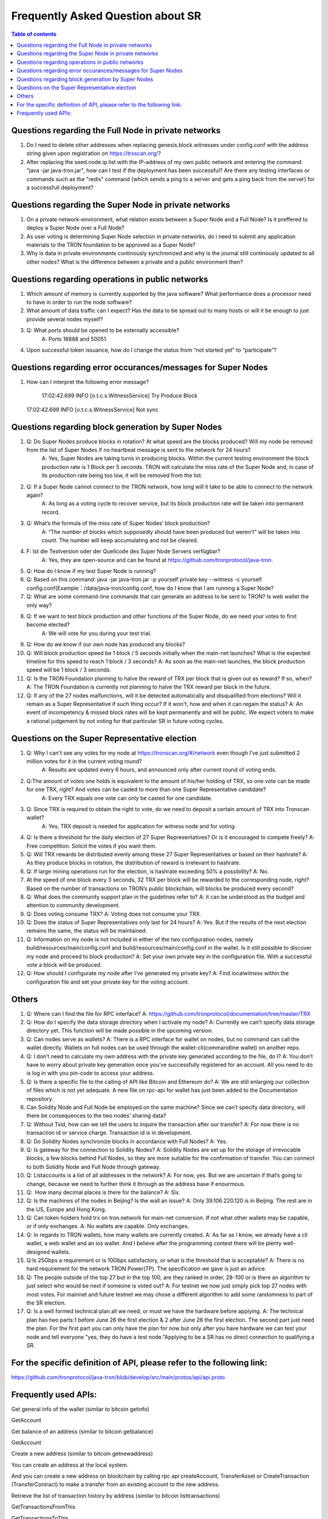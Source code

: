 ==================================
Frequently Asked Question about SR
==================================

.. contents:: Table of contents
    :depth: 1
    :local:

Questions regarding the Full Node in private networks
----------------------------------------------

1. Do I need to delete other addresses when replacing genesis.block.witnesses under config.conf with the address string given upon registration on https://trxscan.org/?

2. After replacing the seed.node.ip.list with the IP-address of my own public network and entering the command "java -jar java-tron.jar", how can I test if the deployment has been successful? Are there any testing interfaces or commands such as the "redis" command (which sends a ping to a server and gets a ping back from the server) for a successfull deployment?

Questions regarding the Super Node in private networks
-----------------------------------------------

1. On a private network-environment, what relation exists between a Super Node and a Full Node? Is it preffered to deploy a Super Node over a Full Node?

2. As user voting is determining Super Node selection in private networks, do i need to submit any application materials to the TRON foundation to be approved as a Super Node?

3. Why is data in private environments continously synchronized and why is the journal still continously updated to all other nodes? What is the difference between a private and a public environment then?

Questions regarding operations in public networks
-----------------------------------------

1. Which amount of memory is currently supported by the java software? What performance does a processor need to have in order to run the node software?

2. What amount of data traffic can I expect? Has the data to be spread out to many hosts or will it be enough to just provide several nodes myself?

3. Q: What ports should be opened to be externally accessible? 
    A: Ports 18888 and 50051.

4. Upon successful token issuance, how do I change the status from “not started yet” to “participate”?

Questions regarding error occurances/messages for Super Nodes
-----------------------------------------

1. How can I interpret the following error message?
    
    17:02:42.699 INFO [o.t.c.s.WitnessService] Try Produce Block  17:02:42.699 INFO [o.t.c.s.WitnessService] Not sync 

Questions regarding block generation by Super Nodes
-----------------------------------------

1. Q: Do Super Nodes produce blocks in rotation? At what speed are the blocks produced? Will my node be removed from the list of Super Nodes if no heartbeat message is sent to the network for 24 hours? 
    A: Yes, Super Nodes are taking turns in producing blocks. Within the current testing environment the block production rate is 1 Block per 5 seconds. TRON will calculate the miss rate of the Super Node and, in case of its production rate being too low, it will be removed from the list.

2. Q: If a Super Node cannot connect to the TRON network, how long will it take to be able to connect to the network again? 
    A: As long as a voting cycle to recover service, but its block production rate will be taken into permanent record.

3. Q: What’s the formula of the miss rate of Super Nodes’ block production? 
    A: “The number of blocks which supposedly should have been produced but weren’t” will be taken into count. The number will keep accumulating and not be cleared.

4. F: Ist die Testversion oder der Quellcode des Super Node Servers verfügbar? 
    A: Yes, they are open-source and can be found at https://github.com/tronprotocol/java-tron.

5. Q: How do I know if my test Super Node is running?

6. Q: Based on this command: java -jar java-tron.jar -p yourself private key --witness -c yourself config.conf(Example：/data/java-tron/config.conf, how do I know that I am running a Super Node?

7. Q: What are some command-line commands that can generate an address to be sent to TRON? Is web wallet the only way?

8. Q: If we want to test block production and other functions of the Super Node, do we need your votes to first become elected? 
    A: We will vote for you during your test trial.

9. Q: How do we know if our own node has produced any blocks? 

10. Q: Will block production speed be 1 block / 5 seconds initially when the main-net launches? What is the expected timeline for this speed to reach 1 block / 3 seconds? A: As soon as the main-net launches, the block production speed will be 1 block / 3 seconds.

11. Q: Is the TRON Foundation planning to halve the reward of TRX per block that is given out as reward? If so, when? 
    A: The TRON Foundation is currently not planning to halve the TRX reward per block in the future.

12. Q: If any of the 27 nodes malfunctions, will it be detected automatically and disqualified from elections? Will it remain as a Super Representative if such thing occur? If it won't, how and when it can regain the status? 
    A: An event of incompetency & missed block rates will be kept permanently and will be public. We expect voters to make a rational judgement by not voting for that particular SR in future voting cycles.
    
Questions on the Super Representative election
-----------------------------------------

1. Q: Why I can't see any votes for my node at https://tronscan.org/#/network even though I’ve just submitted 2 million votes for it in the current voting round? 
    A: Results are updated every 6 hours, and announced only after current round of voting ends.

2. Q:The amount of votes one holds is equivalent to the amount of his/her holding of TRX, so one vote can be made for one TRX, right? And votes can be casted to more than one Super Representative candidate? 
    A: Every TRX equals one vote can only be casted for one candidate.

3. Q: Since TRX is required to obtain the right to vote, do we need to deposit a certain amount of TRX into Tronscan wallet?
    A: Yes, TRX deposit is needed for application for witness node and for voting.

4. Q: Is there a threshold for the daily election of 27 Super Representatives? Or is it encouraged to compete freely? 
   A: Free competition. Solicit the votes if you want them.

5. Q: Will TRX rewards be distributed evenly among these 27 Super Representatives or based on their hashrate? 
   A: As they produce blocks in rotation, the distribution of reward is irrelevant to hashrate.

6. Q: If large mining operations run for the election, is hashrate exceeding 50% a possibility? 
   A: No.

7. At the speed of one block every 3 seconds, 32 TRX per block will be rewarded to the corresponding node, right? Based on the number of transactions on TRON’s public blockchain, will blocks be produced every second?

8. Q: What does the community support plan in the guidelines refer to? 
   A: it can be understood as the budget and attention to community development.

9. Q: Does voting consume TRX? 
   A: Voting does not consume your TRX.

10. Q: Does the status of Super Representatives only last for 24 hours? 
    A: Yes. But if the results of the next election remains the same, the status will be maintained.

11. Q: Information on my node is not included in either of the two configuration nodes, namely build/resources/main/config.conf and build/resources/main/config.conf in the wallet. Is it still possible to discover my node and proceed to block production? 
    A: Set your own private key in the configuration file. With a successful vote a block will be produced.

12. Q: How should I configurate my node after I’ve generated my private key? A: Find localwitness within the configuration file and set your private key for the voting account.

Others
----------------------------------------------

1. Q: Where can I find the file for RPC interface? 
   A: https://github.com/tronprotocol/documentation/tree/master/TRX

2. Q: How do I specify the data storage directory when I activate my node? 
   A: Currently we can’t specify data storage directory yet. This function will be made possible in the upcoming version.

3. Q: Can nodes serve as wallets? 
   A: There is a RPC interface for wallet on nodes, but no command can call the wallet directly. Wallets on full nodes can be used through the wallet-cli(commandline wallet) on another repo.

4. Q: I don’t need to calculate my own address with the private key generated according to the file, do I? 
   A: You don’t have to worry about private key generation once you’ve successfully registered for an account. All you need to do is log in with you pin-code to access your address.

5. Q: Is there a specific file to the calling of API like Bitcoin and Ethereum do? 
   A: We are still enlarging our collection of files which is not yet adequate. A new file on rpc-api for wallet has just been added to the Documentation repository.

6. Can Solidity Node and Full Node be employed on the same machine? Since we can’t specify data directory, will there be consequences to the two nodes’ sharing data?

7. Q: Without Txid, how can we tell the users to inquire the transaction after our transfer? 
   A: For now there is no transaction id or service charge. Transaction id is in development.

8. Q: Do Solidity Nodes synchronize blocks in accordance with Full Nodes? 
   A: Yes.

9. Q: Is gateway for the connection to Solidity Nodes? 
   A: Solidity Nodes are set up for the storage of irrevocable blocks, a few blocks behind Full Nodes, so they are more suitable for the confirmation of transfer. You can connect to both Solidity Node and Full Node through gateway.

10. Q: Listaccounts is a list of all addresses in the network? 
    A: For now, yes. But we are uncertain if that’s going to change, because we need to further think it through as the address base if enourmous.

11. Q:  How many decimal places is there for the balance? 
    A: Six.

12. Q: Is the machines of the nodes in Beijing? Is the wall an issue? 
    A: Only 39.106.220.120 is in Beijing. The rest are in the US, Europe and Hong Kong.

13. Q: Can token holders hold trx on tron.network for main-net conversion. If not what other wallets may be capable, or if only exchanges.
    A: No wallets are capable. Only exchanges.

14. Q: In regards to TRON wallets, how many wallets are currently created.
    A: As far as I know, we already have a cli wallet, a web wallet and an ios wallet. And I believe after the programming contest there will be plenty well-designed wallets.

15. Q:Is 25Gbps a requirement or is 10Gbps satisfactory, or what is the threshold that is acceptable?
    A: There is no hard requirement for the network TRON Power(TP). The specification we gave is just an advice.

16. Q: The people outside of the top 27 but in the top 100, are they ranked in order, 28-100 or is there an algorithm to just select who would be next if someone is voted out?
    A: For testnet we now just simply pick top 27 nodes with most votes. For mainnet and future testnet we may chose a different algorithm to add some randomness to part of the SR election.

17. Q: Is a well formed technical plan all we need, or must we have the hardware before applying.
    A: The technical plan has two parts:1 before June 26 the first election & 2 after June 26 the first election. The second part just need the plan. For the first part you can only have the plan for now but only after you have hardware we can test your node and tell everyone "yes, they do have a test node."Applying to be a SR has no direct connection to qualifying a SR.
    
For the specific definition of API, please refer to the following link:
----------------------------------------------------------------------

https://github.com/tronprotocol/java-tron/blob/develop/src/main/protos/api/api.proto

Frequently used APIs:
---------------------

Get general info of the wallet (similar to bitcoin getinfo)

GetAccount

Get balance of an address (similar to bitcoin getbalance)

GetAccount

Create a new address (similar to bitcoin getnewaddress)

You can create an address at the local system.

And you can create a new address on blockchain by calling rpc api createAccount, TransferAsset or CreateTransaction (TransferContract) to make a transfer from an existing account to the new address.

Retrieve the list of transaction history by address (similar to bitcoin listtransactions)

GetTransactionsFromThis

GetTransactionsToThis

check address is valid or not (regex or API command)

Local check--- After decode58check at local, you can get a 21-byte byte array starting with 0x41.

If you want to verify whether an address exists on the blockchain, you can call GetAccount.
